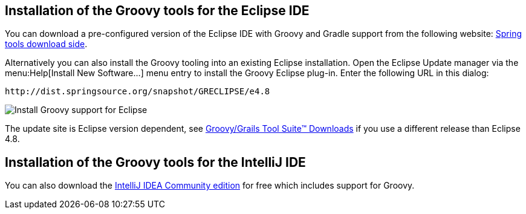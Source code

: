 [[install_springgroovytools]]
== Installation of the Groovy tools for the Eclipse IDE

You can download a pre-configured version of the Eclipse IDE with Groovy and Gradle support from the following
website:
http://spring.io/tools[Spring tools download side].

Alternatively you can also install the Groovy tooling into an existing Eclipse installation.
Open the Eclipse Update manager via the menu:Help[Install New Software...] menu entry to install the Groovy Eclipse plug-in. Enter the following URL in this dialog:

[source,java]
----
http://dist.springsource.org/snapshot/GRECLIPSE/e4.8
----

image::eclipsegroovyinstallation10.png[Install Groovy support for Eclipse]

The update site is Eclipse version dependent, see https://github.com/groovy/groovy-eclipse/wiki[Groovy/Grails Tool Suite™ Downloads] if you use a different release than Eclipse 4.8.

[[install_intellij]]
== Installation of the Groovy tools for the IntelliJ IDE

You can also download the https://www.jetbrains.com/idea/download/[IntelliJ IDEA Community edition] for free which includes support for Groovy.
